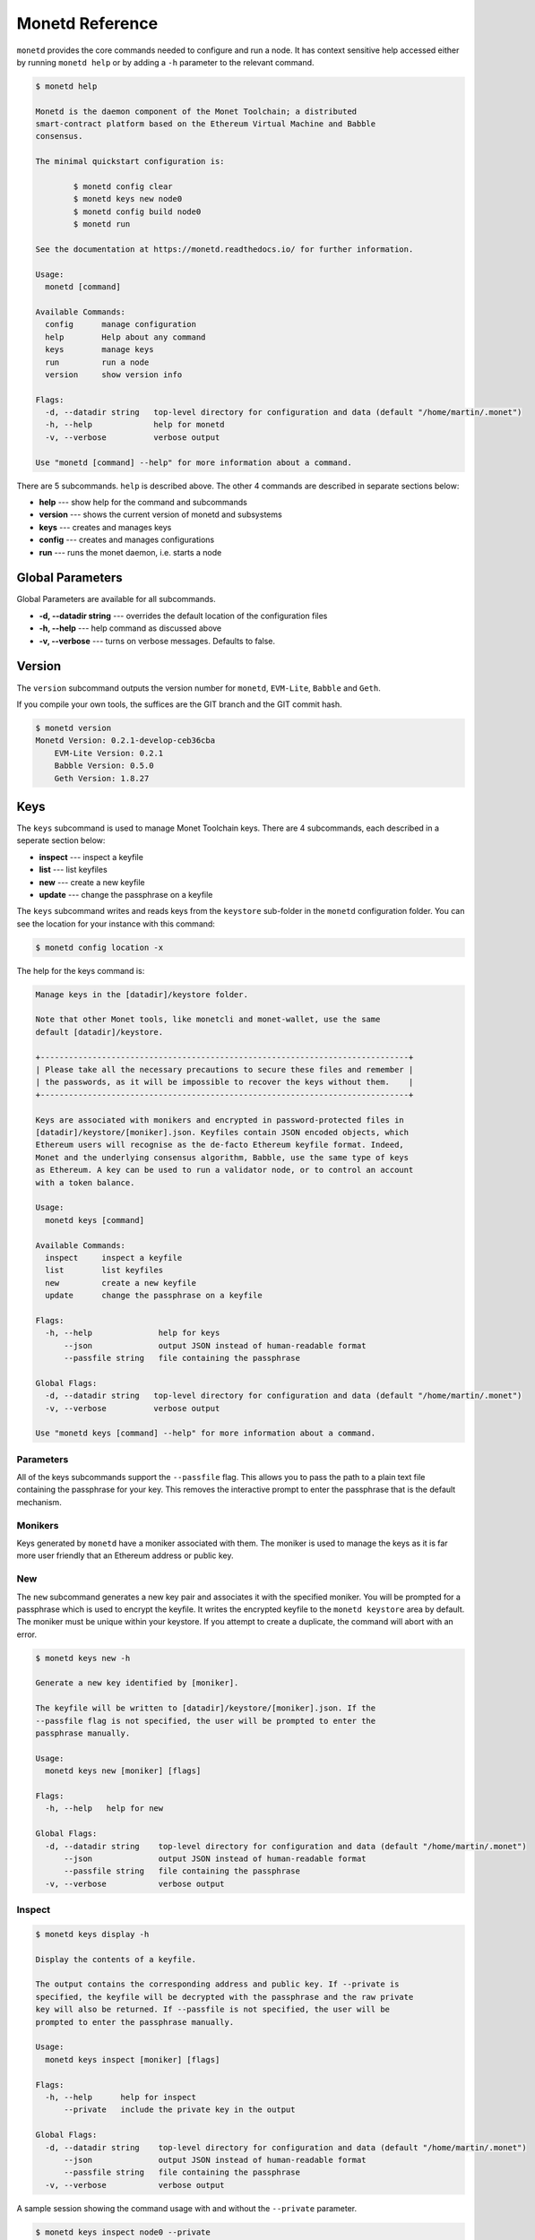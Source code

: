 .. _monetd_commands_rst:

Monetd Reference
================

``monetd`` provides the core commands needed to configure and run a node. It
has context sensitive help accessed either by running ``monetd help`` or by
adding a ``-h`` parameter to the relevant command.

.. code:: bash

    $ monetd help

    Monetd is the daemon component of the Monet Toolchain; a distributed
    smart-contract platform based on the Ethereum Virtual Machine and Babble
    consensus.

    The minimal quickstart configuration is:

            $ monetd config clear
            $ monetd keys new node0
            $ monetd config build node0
            $ monetd run

    See the documentation at https://monetd.readthedocs.io/ for further information.

    Usage:
      monetd [command]

    Available Commands:
      config      manage configuration
      help        Help about any command
      keys        manage keys
      run         run a node
      version     show version info

    Flags:
      -d, --datadir string   top-level directory for configuration and data (default "/home/martin/.monet")
      -h, --help             help for monetd
      -v, --verbose          verbose output

    Use "monetd [command] --help" for more information about a command.


There are 5 subcommands. ``help`` is described above. The other 4 commands are
described in separate sections below:

- **help** --- show help for the command and subcommands
- **version** --- shows the current version of monetd and subsystems
- **keys** --- creates and manages keys
- **config** --- creates and manages configurations
- **run** --- runs the monet daemon, i.e. starts a node


Global Parameters
-----------------

Global Parameters are available for all subcommands.

- **-d, --datadir string** --- overrides the default location of the
  configuration files
- **-h, --help** --- help command as discussed above
- **-v, --verbose** --- turns on verbose messages. Defaults to false.


Version
-------

The ``version`` subcommand outputs the version number for ``monetd``,
``EVM-Lite``, ``Babble`` and ``Geth``.

If you compile your own tools, the suffices are the GIT branch and the GIT
commit hash.

.. code:: bash

    $ monetd version
    Monetd Version: 0.2.1-develop-ceb36cba
        EVM-Lite Version: 0.2.1
        Babble Version: 0.5.0
        Geth Version: 1.8.27


Keys
----

The ``keys`` subcommand is used to manage Monet Toolchain keys. There are 4
subcommands, each described in a seperate section below:

- **inspect** --- inspect a keyfile
- **list** --- list keyfiles
- **new** --- create a new keyfile
- **update** --- change the passphrase on a keyfile

The ``keys`` subcommand writes and reads keys from the ``keystore`` sub-folder
in the ``monetd`` configuration folder. You can see the location for your
instance with this command:

.. code:: bash

    $ monetd config location -x

The help for the keys command is:

.. code:: bash

    Manage keys in the [datadir]/keystore folder.

    Note that other Monet tools, like monetcli and monet-wallet, use the same
    default [datadir]/keystore.

    +------------------------------------------------------------------------------+
    | Please take all the necessary precautions to secure these files and remember |
    | the passwords, as it will be impossible to recover the keys without them.    |
    +------------------------------------------------------------------------------+

    Keys are associated with monikers and encrypted in password-protected files in
    [datadir]/keystore/[moniker].json. Keyfiles contain JSON encoded objects, which
    Ethereum users will recognise as the de-facto Ethereum keyfile format. Indeed,
    Monet and the underlying consensus algorithm, Babble, use the same type of keys
    as Ethereum. A key can be used to run a validator node, or to control an account
    with a token balance.

    Usage:
      monetd keys [command]

    Available Commands:
      inspect     inspect a keyfile
      list        list keyfiles
      new         create a new keyfile
      update      change the passphrase on a keyfile

    Flags:
      -h, --help              help for keys
          --json              output JSON instead of human-readable format
          --passfile string   file containing the passphrase

    Global Flags:
      -d, --datadir string   top-level directory for configuration and data (default "/home/martin/.monet")
      -v, --verbose          verbose output

    Use "monetd keys [command] --help" for more information about a command.

Parameters
~~~~~~~~~~

All of the keys subcommands support the ``--passfile`` flag. This allows you to
pass the path to a plain text file containing the passphrase for your key. This
removes the interactive prompt to enter the passphrase that is the default
mechanism.


Monikers
~~~~~~~~

Keys generated by ``monetd`` have a moniker associated with them. The moniker
is used to manage the keys as it is far more user friendly that an Ethereum
address or public key.

New
~~~

The ``new`` subcommand generates a new key pair and associates it with the
specified moniker. You will be prompted for a passphrase which is used to
encrypt the keyfile. It writes the encrypted keyfile to the ``monetd keystore``
area by default. The moniker must be unique within your keystore. If you
attempt to create a duplicate, the command will abort with an error.

.. code:: bash

    $ monetd keys new -h

    Generate a new key identified by [moniker].

    The keyfile will be written to [datadir]/keystore/[moniker].json. If the
    --passfile flag is not specified, the user will be prompted to enter the
    passphrase manually.

    Usage:
      monetd keys new [moniker] [flags]

    Flags:
      -h, --help   help for new

    Global Flags:
      -d, --datadir string    top-level directory for configuration and data (default "/home/martin/.monet")
          --json              output JSON instead of human-readable format
          --passfile string   file containing the passphrase
      -v, --verbose           verbose output

Inspect
~~~~~~~

.. code:: bash

    $ monetd keys display -h

    Display the contents of a keyfile.

    The output contains the corresponding address and public key. If --private is
    specified, the keyfile will be decrypted with the passphrase and the raw private
    key will also be returned. If --passfile is not specified, the user will be
    prompted to enter the passphrase manually.

    Usage:
      monetd keys inspect [moniker] [flags]

    Flags:
      -h, --help      help for inspect
          --private   include the private key in the output

    Global Flags:
      -d, --datadir string    top-level directory for configuration and data (default "/home/martin/.monet")
          --json              output JSON instead of human-readable format
          --passfile string   file containing the passphrase
      -v, --verbose           verbose output


A sample session showing the command usage with and without the ``--private``
parameter.

.. code:: bash

    $ monetd keys inspect node0 --private
    Passphrase:
    Address:        0x02f6f3D24E447218d396C14F3B47f9Ea369DADf9
    Public key:     0481d3528eec6138f8428932e4fe99571a4f77bd79ae13219540b0a929014cb490a4e5ced2f9e651b531522c2567b6dc5de75d485193615e768b8aa1190603d2c2
    Private key:    bc553aaa7e55c5d0f58f6897ba9bffdb88233c420da622d363f2fe4bd6d78df1

.. code:: bash

    $ monetd keys inspect node0
    Passphrase:
    Address:        0x02f6f3D24E447218d396C14F3B47f9Ea369DADf9
    Public key:     0481d3528eec6138f8428932e4fe99571a4f77bd79ae13219540b0a929014cb490a4e5ced2f9e651b531522c2567b6dc5de75d485193615e768b8aa1190603d2c2

Update
~~~~~~

The ``update`` subcommand allows you to change the passphrase for an encrypted
key file. You are prompted for the old passphrase, then you need to enter, and
confirm, the new passphrase.

You can suppress the prompts by specifying the ``--passfile`` parameter to
supply the current passphrase and ``--new-passphrase`` to supply the new
passphrase.

.. code:: bash

    $ monetd keys update -h

    Change the passphrase on a keyfile.

    If --passfile is not specified, the user will be prompted to enter the current
    passphrase manually. Likewise, if --new-passfile is not specified, the user will
    be prompted to input and confirm the new password.

    Usage:
      monetd keys update [moniker] [flags]

    Flags:
      -h, --help                  help for update
          --new-passfile string   the file containing the new passphrase

    Global Flags:
      -d, --datadir string    top-level directory for configuration and data (default "/home/martin/.monet")
          --json              output JSON instead of human-readable format
          --passfile string   file containing the passphrase
      -v, --verbose           verbose output


An example session updating the passphrase for a key:

.. code:: bash

    $ monetd keys update node0
    Passphrase:
    Please provide a new passphrase
    Passphrase:
    Repeat passphrase:

List
~~~~

The ``list`` subcommand outputs a list of monikers corresponding to the keyfiles
in the keystore. These are the valid monikers that can be specified to other
``monetd`` commands.

.. code:: bash

    $ monetd keys list -h

    List keyfiles in [datadir]/keystore.

    Usage:
      monetd keys list [flags]

    Flags:
      -h, --help   help for list

    Global Flags:
      -d, --datadir string    top-level directory for configuration and data (default "/home/martin/.monet")
          --json              output JSON instead of human-readable format
          --passfile string   file containing the passphrase
      -v, --verbose           verbose output


An example session:

.. code:: bash

    $ monetd keys list
    node0
    node1
    node2


Config
------

The ``config`` subcommand initialises the configuration for a ``monetd`` node.
The folder can be overridden by the ``--datadir`` parameter. The configuration
commands create all the files necessary for a node to join an existing network
or to create a new one.

There are 5 subcommands each described in a separate section below:

- **clear** --- backup and clear configuration folder
- **contract** --- display poa contract
- **location** --- show the location of the configuration files
- **build** --- create the configuration for a single-node network
- **pull** --- pull the configuration files from a node

The two most common scenarios are:

- config build - config build creates the configuration for a single-node
                 network, based on one of the keys in [datadir]/keystore.
                 This is a quick and easy way to get started with ``monetd``.
                 See :ref:`quickstart_rst`.

- config pull - config pull is used to join an existing network. It fetches the
                configuration from one of the existing nodes. See
                :ref:`join_rst`.

For more complex scenarios, please refer to :ref:`giverny_rst`, which is a
specialised Monet Toolchain configuration tool.

Clear
~~~~~

The ``clear`` subcommand safely clears any previous ``monetd`` configurations.
It renames the previous configuration with a ``.~n~`` suffix, where n is the
lowest integer where the resultant filename does not already exist.

The configurations are renamed and not deleted to avoid the potential for
inadvertent deletion of keys.

.. code:: bash

    $ monetd config clear
    Renaming /home/user/.monet to /home/user/.monet.~1~


Contract
~~~~~~~~

The ``contract`` subcommand generates the Solidity source for a POA smart
contract with the supplied node as the sole entry on the initial whitelist.
This command is not used in the standard workflow, but is provided as a
convenient mechanism to retrieve the solidity source.

.. code:: bash

    $ monetd help config contract

    monetd config contract

    Outputs the standard monetd contract, configured with [moniker] as the initial
    whitelist.

    Usage:
    monetd config contract [moniker] [flags]


A sample session is as follows. The contract is written to stdout, so you will
probably wish to redirect it to a file or a pager.

.. code:: bash

    $ monetd config contract node0 | more
    pragma solidity >=0.4.22;

    /// @title Proof of Authority Whitelist Contract

    ...

Location
~~~~~~~~

The ``location`` subcommand displays the path to the configuration folder. With
the ``--expanded`` parameter, a list of directories and configuration files are
output.

.. code:: bash

    $ monetd help config location

    Show the location of the monetd configuration files. If --expanded is specified,
    a detailed list of configuration files and directories is returned.

    Usage:
      monetd config location [flags]

    Flags:
      -x, --expanded   show expanded information
      -h, --help       help for location

    Global Flags:
      -d, --datadir string   top-level directory for configuration and data (default "/home/martin/.monet")
      -v, --verbose          verbose output

.. code:: bash

        $ monetd config location
        /home/user/.monet

.. code:: bash

        $ monetd config location --expanded
        Config root   : /home/user/.monet
        Babble Dir    : /home/user/.monet/babble
        EVM-Lite Dir  : /home/user/.monet/eth
        Keystore Dir  : /home/user/.monet/keystore
        Config File   : /home/user/.monet/monet.toml
        Wallet Config : /home/user/.monet/wallet.toml
        Peers         : /home/user/.monet/babble/peers.json
        Genesis Peers : /home/user/.monet/babble/peers.genesis.json
        Genesis File  : /home/user/.monet/eth/genesis.json


Build
~~~~~

The ``build`` subcommand initialises the bare-bones configuration to start
``monetd``. It uses one of the accounts from the keystore to define a network
consisting of a unique node, which is automatically added to the PoA whitelist.
Additionally, all the accounts in [datadir]/keystore are credited with a large
amount of tokens in the genesis file. This command is mostly used for testing.

If the ``--address`` flag is omitted, the first non-loopback address for this
instance is used.


.. code:: bash

    $ monetd help config build

    Create the configuration for a single-node network.

    Use the keystore account identified by [moniker] to define a network with a
    single node. All the accounts in [datadir]/keystore are also credited with a
    large number of tokens in the genesis file. This command is mostly used for
    testing. If the --address flag is omitted, the first non-loopback address is
    used.

    Usage:
      monetd config build [moniker] [flags]

    Flags:
          --address string    IP/hostname of this node (default "192.168.1.3")
      -h, --help              help for build
          --passfile string   file containing the passphrase


Pull
~~~~

The ``pull`` subcommand is used to join an existing network. It takes the
address of a running peer, and downloads the following set of files into the
configuration directory [datadir]:

- babble/peers.json         : The current validator-set
- babble/peers.genesis.json : The initial validator-set
- eth/genesis.json          : The genesis file

It also builds all the other configuration files required to run a monetd node.
If the peer specified does not include a port, the default gossip port (1337) is
used.

.. code:: bash

    $ monetd help config pull

    The pull subcommand is used to join an existing network. It takes the address
    (host:port) of a running node, and downloads the following set of files into the
    configuration directory [datadir]:

    - babble/peers.json         : The current validator-set
    - babble/peers.genesis.json : The initial validator-set
    - eth/genesis.json          : The genesis file

    Additionally, this command configures the key and network address of the new
    node. The --key flag identifies a keyfile by moniker, which is expected to be in
    the keystore. If --passfile is not specified, the user will be prompted to enter
    the passphrase manually. If the --address flag is omitted, the first
    non-loopback address is used.

    Usage:
      monetd config pull [host:port] [flags]

    Examples:
      monetd config pull "192.168.5.1:8080"

    Flags:
          --address string    IP/hostname of this node (default "192.168.1.3")
      -h, --help              help for pull
          --key string        moniker of the key to use for this node (default "node0")
          --passfile string   file containing the passphrase


Run
---

The ``run`` subcommands starts the monetd node running. Whilst there are legacy
parameters ``--babble.*`` and ``--eth.*``, we strongly recommend that they are
not used. The equivalent changes can be made in the configuration files.

.. code:: bash

    $ monetd help run

    Run a node.

    Use the --datadir flag (-d) to set the node's data directory ($HOME/.monet by
    default on Linux). It should contain a set of files defining the network that
    this node is attempting to join or create. Please refer to the 'monetd config'
    command to manage this configuration. Further options pertaining to the
    operation of monetd can be specified in a monetd.toml file, within the data
    directory, or overwritten by the following flags:

    Usage:
      monetd run [flags]

    Flags:
          --api-listen string           IP:PORT of HTTP API service (default ":8080")
          --babble.bootstrap            bootstrap Babble from database
          --babble.cache-size int       number of items in LRU caches (default 50000)
          --babble.heartbeat duration   heartbeat timer milliseconds (time between gossips) (default 200ms)
          --babble.listen string        IP:PORT of Babble node (default "192.168.1.3:1337")
          --babble.max-pool int         max number of pool connections (default 2)
          --babble.sync-limit int       max number of Events per sync (default 1000)
          --babble.timeout duration     TCP timeout milliseconds (default 1s)
          --eth.cache int               megabytes of memory allocated to internal caching (min 16MB / database forced) (default 128)
      -h, --help                        help for run

    Global Flags:
      -d, --datadir string   top-level directory for configuration and data (default "/home/martin/.monet")
      -v, --verbose          verbose output